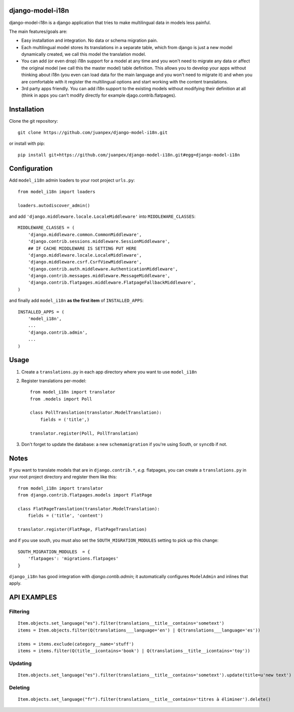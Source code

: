 django-model-i18n
=================

django-model-i18n is a django application that tries to make multilingual data in models less painful.

The main features/goals are:

* Easy installation and integration. No data or schema migration pain.
* Each multilingual model stores its translations in a separate table, which from django is just a new model dynamically created, we call this model the translation model.
* You can add (or even drop) i18n support for a model at any time and you won't need to migrate any data or affect the original model (we call this the master model) table definition. This allows you to develop your apps without thinking about i18n (you even can load data for the main language and you won't need to migrate it) and when you are comfortable with it register the multilingual options and start working with the content translations.
* 3rd party apps friendly. You can add i18n support to the existing models without modifying their definition at all (think in apps you can't modify directly for example djago.contrib.flatpages).

Installation
===========

Clone the git repository::

    git clone https://github.com/juanpex/django-model-i18n.git

or install with pip::

    pip install git+https://github.com/juanpex/django-model-i18n.git#egg=django-model-i18n

Configuration
=============

Add ``model_i18n`` admin loaders to your root project ``urls.py``::

    from model_i18n import loaders

    loaders.autodiscover_admin()

and add ``'django.middleware.locale.LocaleMiddleware'`` into ``MIDDLEWARE_CLASSES``::

    MIDDLEWARE_CLASSES = (
        'django.middleware.common.CommonMiddleware',
        'django.contrib.sessions.middleware.SessionMiddleware',
        ## IF CACHE MIDDLEWARE IS SETTING PUT HERE
        'django.middleware.locale.LocaleMiddleware',
        'django.middleware.csrf.CsrfViewMiddleware',
        'django.contrib.auth.middleware.AuthenticationMiddleware',
        'django.contrib.messages.middleware.MessageMiddleware',
        'django.contrib.flatpages.middleware.FlatpageFallbackMiddleware',
    )

and finally add ``model_i18n`` **as the first item** of ``INSTALLED_APPS``::

    INSTALLED_APPS = (
        'model_i18n',
        ...
        'django.contrib.admin',
        ...
    )


Usage
=====

1) Create a ``translations.py`` in each app directory where you want to use ``model_i18n``
2) Register translations per-model::

    from model_i18n import translator
    from .models import Poll

    class PollTranslation(translator.ModelTranslation):
        fields = ('title',)

    translator.register(Poll, PollTranslation)


3) Don't forget to update the database: a new ``schemamigration`` if you're using South, or ``syncdb`` if not.

Notes
=====

If you want to translate models that are in ``django.contrib.*``, *e.g.* flatpages, you can create a ``translations.py`` in your root project directory and register them like this::
    
    from model_i18n import translator
    from django.contrib.flatpages.models import FlatPage

    class FlatPageTranslation(translator.ModelTranslation):
        fields = ('title', 'content')
    
    translator.register(FlatPage, FlatPageTranslation)


and if you use south, you must also set the ``SOUTH_MIGRATION_MODULES`` setting to pick up this change::

    SOUTH_MIGRATION_MODULES  = {
        'flatpages': 'migrations.flatpages'
    }


``django_i18n`` has good integration with `django.contib.admin`; it automatically configures ``ModelAdmin`` and inlines that apply.

API EXAMPLES
============

Filtering
---------

::

    Item.objects.set_language("es").filter(translations__title__contains='sometext')
    items = Item.objects.filter(Q(translations___language='en') | Q(translations___language='es'))

    items = items.exclude(category__name='stuff')
    items = items.filter(Q(title__icontains='book') | Q(translations__title__icontains='toy'))


Updating
---------

::

   Item.objects.set_language("es").filter(translations__title__contains='sometext').update(title=u'new text')

Deleting
---------

::

    Item.objects.set_language("fr").filter(translations__title__contains='titres à éliminer').delete()
